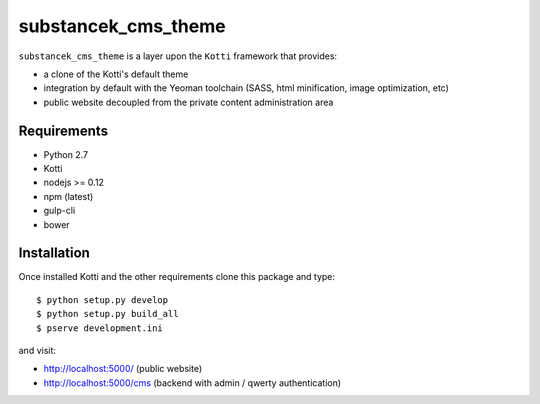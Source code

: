 substancek_cms_theme
====================

|build status|_
|code coverage|_

.. |build status| image:: https://secure.travis-ci.org/substancek/substancek_cms_theme.png?branch=master
.. _build status: http://travis-ci.org/substancek/substancek_cms_theme
.. |code coverage| image:: http://codecov.io/github/substancek/substancek_cms_theme/coverage.svg?branch=master
.. _code coverage: http://codecov.io/github/substancek/substancek_cms_theme?branch=master

``substancek_cms_theme`` is a layer upon the ``Kotti`` framework that provides:

* a clone of the Kotti's default theme

* integration by default with the Yeoman toolchain (SASS, html minification, image optimization, etc)

* public website decoupled from the private content administration area

Requirements
------------

* Python 2.7

* Kotti

* nodejs >= 0.12

* npm (latest)

* gulp-cli

* bower

Installation
------------

Once installed Kotti and the other requirements clone this package and type::

    $ python setup.py develop
    $ python setup.py build_all
    $ pserve development.ini

and visit:

* http://localhost:5000/ (public website)
* http://localhost:5000/cms (backend with admin / qwerty authentication)
